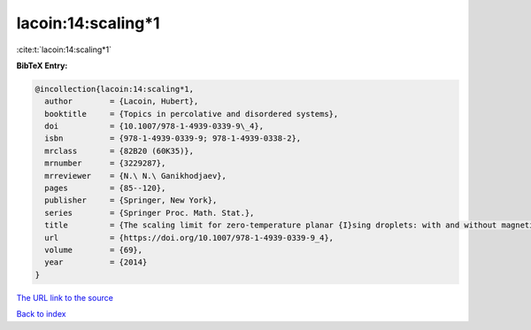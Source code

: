 lacoin:14:scaling*1
===================

:cite:t:`lacoin:14:scaling*1`

**BibTeX Entry:**

.. code-block:: bibtex

   @incollection{lacoin:14:scaling*1,
     author        = {Lacoin, Hubert},
     booktitle     = {Topics in percolative and disordered systems},
     doi           = {10.1007/978-1-4939-0339-9\_4},
     isbn          = {978-1-4939-0339-9; 978-1-4939-0338-2},
     mrclass       = {82B20 (60K35)},
     mrnumber      = {3229287},
     mrreviewer    = {N.\ N.\ Ganikhodjaev},
     pages         = {85--120},
     publisher     = {Springer, New York},
     series        = {Springer Proc. Math. Stat.},
     title         = {The scaling limit for zero-temperature planar {I}sing droplets: with and without magnetic fields},
     url           = {https://doi.org/10.1007/978-1-4939-0339-9_4},
     volume        = {69},
     year          = {2014}
   }

`The URL link to the source <https://doi.org/10.1007/978-1-4939-0339-9_4>`__


`Back to index <../By-Cite-Keys.html>`__
